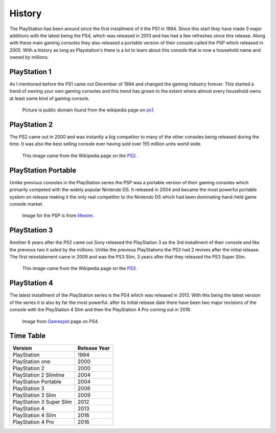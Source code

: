 History
=======

The PlayStation has been around since the first installment of it the PS1 in 1994.
Since this start they have made 3 major additions with the latest being the PS4, 
which was released in 2013 and has had a few refreshes since this release. Along 
with these main gaming consoles they also released a portable version of their console
called the PSP which released in 2005. With a history as long as Playstation's 
there is a lot to learn about this console that is now a household name and owned
by millions. 

PlayStation 1
-------------

As I mentioned before the PS1 came out December of 1994 and changed the gaming 
industry forever. This started a trend of owning your own gaming consoles and this
trend has grown to the extent where almost every household owns at least some kind 
of gaming console. 

.. figure:: ps1_pic.jpg
	:width: 100%

	Picture is public domain found from the wikipedia page on
	`ps1. <https://en.wikipedia.org/wiki/PlayStation_(console)#/media/File:PSX-Console-wController.jpg>`_

PlayStation 2
-------------

The PS2 came out in 2000 and was instantly a big competitor to many of the other
consoles being released during the time. It was also the best selling console ever
having sold over 155 million units world wide. 

.. figure:: ps2_pic.jpg
	:width: 100%

	This image came from the Wikipedia page on the 
	`PS2. <https://en.wikipedia.org/wiki/PlayStation_2#/media/File:PS2-Versions.jpg>`_

PlayStation Portable
--------------------

Unlike previous consoles in the PlayStation series the PSP was a portable version
of their gaming consoles which primarily competed with the widely popular Nintendo
DS. It released in 2004 and became the most powerful portable system on release
making it the only real competitor to the Nintendo DS which had been dominating 
hand-held game console market. 

.. figure:: psp_pic.png
	:width: 100%

	Image for the PSP is from
	`lifewire. <https://www.lifewire.com/things-to-do-with-psp-2792818>`_

PlayStation 3
-------------

Another 6 years after the PS2 came out Sony released the PlayStation 3 as the 3rd
installment of their console and like the previous two it soled by the millions.
Unlike the previous PlayStations the PS3 had 2 revives after the initial release.
The first reinstatement came in 2009 and was the PS3 Slim, 3 years after that they
released the PS3 Super Slim. 

.. figure:: ps3_pic.jpg
	:width: 100%

	This image came from the Wikipedia page on the
	`PS3. <https://en.wikipedia.org/wiki/PlayStation_3#/media/File:Sony-PlayStation-3-2001A-wController-L.jpg>`_

PlayStation 4
-------------

The latest installment of the PlayStation series is the PS4 which was released
in 2013. With this being the latest version of the series it is also by far the 
most powerful. after its initial release date there have been two major revisions 
of the console with the PlayStation 4 Slim and then the PlayStation 4 Pro coming 
out in 2016. 

.. figure:: ps4_pic.jpg
	:width: 100% 

	Image from `Gamespot <https://www.gamespot.com/articles/ps4-vs-ps4-pro-vs-ps4-slim-what-are-the-difference/1100-6456440/>`_ 
	page on PS4.

Time Table
----------

======================== =================
Version                  Release Year
======================== =================
PlayStation              1994
PlayStation one          2000
PlayStation 2            2000
PlayStation 2 Slimline   2004
PlayStation Portable     2004
PlayStation 3            2006
PlayStation 3 Slim       2009
PlayStation 3 Super Slim 2012
PlayStation 4            2013
PlayStation 4 Slim       2016
PlayStation 4 Pro        2016
======================== =================

